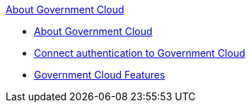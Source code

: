 .xref:index.adoc[About Government Cloud]
* xref:index.adoc[About Government Cloud]
* xref:gov-cloud-authentication.adoc[Connect authentication to Government Cloud]
* xref:gov-cloud-features.adoc[Government Cloud Features]
